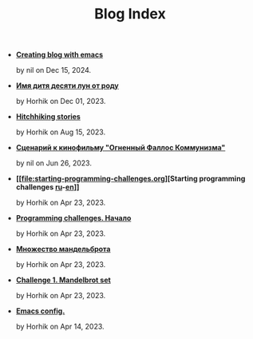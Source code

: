 #+TITLE: Blog Index

- *[[file:emacs-blog.org][Creating blog with emacs]]*
  #+html: <p class='pubdate'>by nil on Dec 15, 2024.</p>
- *[[file:10-moons-child-kwakiutl-ritual_ru.org][Имя дитя десяти лун от роду]]*
  #+html: <p class='pubdate'>by Horhik on Dec 01, 2023.</p>
- *[[file:hitchiking-stories.org][Hitchhiking stories]]*
  #+html: <p class='pubdate'>by Horhik on Aug 15, 2023.</p>
- *[[file:kuryokhin-debijev-script.org][Сценарий к кинофильму "Огненный Фаллос Коммунизма"]]*
  #+html: <p class='pubdate'>by nil on Jun 26, 2023.</p>
- *[[file:starting-programming-challenges.org][Starting programming challenges [[file:./startig-programming-challenges.ru.org][ru]]-[[file:./starting-programming-challenges.org][en]]]]*
  #+html: <p class='pubdate'>by Horhik on Apr 23, 2023.</p>
- *[[file:startig-programming-challenges.ru.org][Programming challenges. Начало]]*
  #+html: <p class='pubdate'>by Horhik on Apr 23, 2023.</p>
- *[[file:mandelbrot-set-challenge-1.ru.org][Множество мандельброта]]*
  #+html: <p class='pubdate'>by Horhik on Apr 23, 2023.</p>
- *[[file:mandelbrot-set-challenge-1.org][Challenge 1. Mandelbrot set]]*
  #+html: <p class='pubdate'>by Horhik on Apr 23, 2023.</p>
- *[[file:my-emacs-config.org][Emacs config.]]*
  #+html: <p class='pubdate'>by Horhik on Apr 14, 2023.</p>